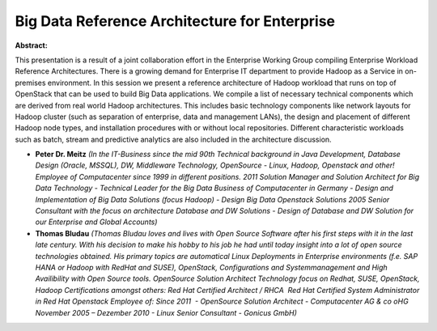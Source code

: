 Big Data Reference Architecture for Enterprise
~~~~~~~~~~~~~~~~~~~~~~~~~~~~~~~~~~~~~~~~~~~~~~

**Abstract:**

This presentation is a result of a joint collaboration effort in the Enterprise Working Group compiling Enterprise Workload Reference Architectures. There is a growing demand for Enterprise IT department to provide Hadoop as a Service in on-premises environment. In this session we present a reference architecture of Hadoop workload that runs on top of OpenStack that can be used to build Big Data applications. We compile a list of necessary technical components which are derived from real world Hadoop architectures. This includes basic technology components like network layouts for Hadoop cluster (such as separation of enterprise, data and management LANs), the design and placement of different Hadoop node types, and installation procedures with or without local repositories. Different characteristic workloads such as batch, stream and predictive analytics are also included in the architecture discussion.


* **Peter Dr. Meitz** *(In the IT-Business since the mid 90th Technical background in Java Development, Database Design (Oracle, MSSQL), DW, Middleware Technology, OpenSource - Linux, Hadoop, Openstack and other! Employee of Computacenter since 1999 in different positions. 2011 Solution Manager and Solution Architect for Big Data Technology - Technical Leader for the Big Data Business of Computacenter in Germany - Design and Implementation of Big Data Solutions (focus Hadoop) - Design Big Data Openstack Solutions 2005 Senior Consultant with the focus on architecture Database and DW Solutions - Design of Database and DW Solution for our Enterprise and Global Accounts)*

* **Thomas Bludau** *(Thomas Bludau loves and lives with Open Source Software after his first steps with it in the last late century. With his decision to make his hobby to his job he had until today insight into a lot of open source technologies obtained. His primary topics are automatical Linux Deployments in Enterprise environments (f.e. SAP HANA or Hadoop with RedHat and SUSE), OpenStack, Configurations and Systemmanagement and High Availibility with Open Source tools. OpenSource Solution Architect Technology focus on Redhat, SUSE, OpenStack, Hadoop Certifications amongst others: Red Hat Certified Architect / RHCA  Red Hat Certified System Administrator in Red Hat Openstack Employee of: Since 2011  - OpenSource Solution Architect - Computacenter AG & co oHG November 2005 – Dezember 2010 - Linux Senior Consultant - Gonicus GmbH)*
